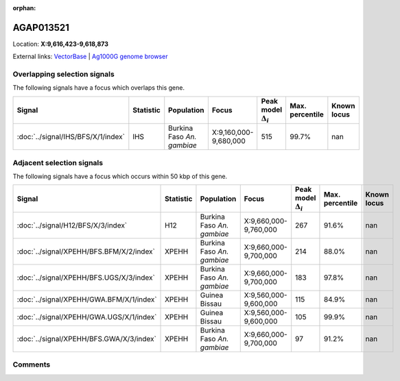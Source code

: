 :orphan:



AGAP013521
==========

Location: **X:9,616,423-9,618,873**





External links:
`VectorBase <https://www.vectorbase.org/Anopheles_gambiae/Gene/Summary?g=AGAP013521>`_ |
`Ag1000G genome browser <https://www.malariagen.net/apps/ag1000g/phase1-AR3/index.html?genome_region=X:9616423-9618873#genomebrowser>`_





Overlapping selection signals
-----------------------------

The following signals have a focus which overlaps this gene.

.. cssclass:: table-hover
.. list-table::
    :widths: auto
    :header-rows: 1

    * - Signal
      - Statistic
      - Population
      - Focus
      - Peak model :math:`\Delta_{i}`
      - Max. percentile
      - Known locus
    * - :doc:`../signal/IHS/BFS/X/1/index`
      - IHS
      - Burkina Faso *An. gambiae*
      - X:9,160,000-9,680,000
      - 515
      - 99.7%
      - nan
    




Adjacent selection signals
--------------------------

The following signals have a focus which occurs within 50 kbp of this gene.

.. cssclass:: table-hover
.. list-table::
    :widths: auto
    :header-rows: 1

    * - Signal
      - Statistic
      - Population
      - Focus
      - Peak model :math:`\Delta_{i}`
      - Max. percentile
      - Known locus
    * - :doc:`../signal/H12/BFS/X/3/index`
      - H12
      - Burkina Faso *An. gambiae*
      - X:9,660,000-9,760,000
      - 267
      - 91.6%
      - nan
    * - :doc:`../signal/XPEHH/BFS.BFM/X/2/index`
      - XPEHH
      - Burkina Faso *An. gambiae*
      - X:9,660,000-9,700,000
      - 214
      - 88.0%
      - nan
    * - :doc:`../signal/XPEHH/BFS.UGS/X/3/index`
      - XPEHH
      - Burkina Faso *An. gambiae*
      - X:9,660,000-9,700,000
      - 183
      - 97.8%
      - nan
    * - :doc:`../signal/XPEHH/GWA.BFM/X/1/index`
      - XPEHH
      - Guinea Bissau
      - X:9,560,000-9,600,000
      - 115
      - 84.9%
      - nan
    * - :doc:`../signal/XPEHH/GWA.UGS/X/1/index`
      - XPEHH
      - Guinea Bissau
      - X:9,560,000-9,600,000
      - 105
      - 99.9%
      - nan
    * - :doc:`../signal/XPEHH/BFS.GWA/X/3/index`
      - XPEHH
      - Burkina Faso *An. gambiae*
      - X:9,660,000-9,700,000
      - 97
      - 91.2%
      - nan
    




Comments
--------


.. raw:: html

    <div id="disqus_thread"></div>
    <script>
    
    var disqus_config = function () {
        this.page.identifier = '/gene/AGAP013521';
    };
    
    (function() { // DON'T EDIT BELOW THIS LINE
    var d = document, s = d.createElement('script');
    s.src = 'https://agam-selection-atlas.disqus.com/embed.js';
    s.setAttribute('data-timestamp', +new Date());
    (d.head || d.body).appendChild(s);
    })();
    </script>
    <noscript>Please enable JavaScript to view the <a href="https://disqus.com/?ref_noscript">comments.</a></noscript>


